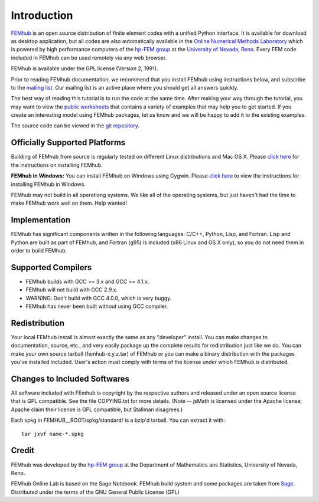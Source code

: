 ============
Introduction
============

`FEMhub <http://femhub.org>`_ is an open source distribution of finite element codes with a unified
Python interface. It is available for download as desktop application, but all codes
are also automatically available in the `Online Numerical Methods Laboratory <http://lab.femhub.org>`_
which is powered by high performance computers of the `hp-FEM group <http://hpfem.org>`_ at the
`University of Nevada, Reno <http://unr.edu>`_. Every FEM code included in FEMhub can be used remotely via any web browser.

FEMhub is available under the GPL license (Version 2, 1991).

Prior to reading FEMhub documentation, we recommend that you install FEMhub using instructions
below, and subscribe to the `mailing list <http://groups.google.com/group/femhub/>`_. 
Our mailing list is an active place where you should get all answers quickly.

The best way of reading this tutorial is to run the code at the same time.
After making your way through the tutorial, you may want to view the `public
worksheets <http://lab.femhub.org/pub>`_
that contains a variety of examples that may help you to get started. If you
create an interesting model using FEMhub packages, let us know and we
will be happy to add it to the existing examples.

The source code can be viewed in the `git repository <http://git.hpfem.org/femhub.git>`_.


Officially Supported Platforms
------------------------------

Building of FEMhub from source is regularly tested on different Linux distributions and  Mac OS X. Please `click here <http://femhub.org/doc/src/install_run.html>`_ for the instructions on installing FEMhub.

**FEMhub in Windows:** You can install FEMhub on Windows using Cygwin. Please `click here <http://femhub.org/doc/src/install_run.html#microsoft-windows>`_ to view the instructions for installing FEMhub in Windows.

FEMhub may not build in all operationg systems. We like all of the operating systems, but just haven't had
the time to make FEMhub work well on them.  Help wanted!

Implementation
--------------

FEMhub has significant components written in the following
languages: C/C++, Python, Lisp, and Fortran.  Lisp and 
Python are built as part of FEMhub, and Fortran (g95) is
included (x86 Linux and OS X only), so you do not need 
them in order to build FEMhub.

Supported Compilers
-------------------
* FEMhub builds with GCC >= 3.x and GCC >= 4.1.x.
* FEMhub will not build with GCC 2.9.x.
* WARNING: Don't build with GCC 4.0.0, which is very buggy.
* FEMhub has never been built without using GCC compiler. 

Redistribution
--------------

Your local FEMhub install is almost exactly the same as any "developer"
install.  You can make changes to documentation, source, etc., and
very easily package up the complete results for redistribution just
like we do. You can make your own source tarball (femhub-x.y.z.tar) 
of FEMhub or you can make a binary distribution with the packages you've installed included. User's action must comply with terms of the license under which FEMhub is distributed.

Changes to Included Softwares
-----------------------------

All software included with FEmhub is copyright by the respective
authors and released under an open source license that is GPL
compatible.  See the file COPYING.txt for more details.
(Note -- jsMath is licensed under the Apache license; Apache 
claim their license is GPL compatible, but Stallman disagrees.)

Each spkg in FEMHUB__ROOT/spkg/standard/ is a bzip'd tarball.  You can 
extract it with:: 

       tar jxvf name-*.spkg

Credit
------

FEMhub was developed by the `hp-FEM group <http://hpfem.org>`_ at the Department of Mathematics ans Statistics, University of Nevada, Reno.

FEMhub Online Lab is based on the Sage Notebook.
FEMhub build system and some packages are taken from `Sage <http://www.sagemath.org>`_.
Distributed under the terms of the GNU General Public License (GPL)
